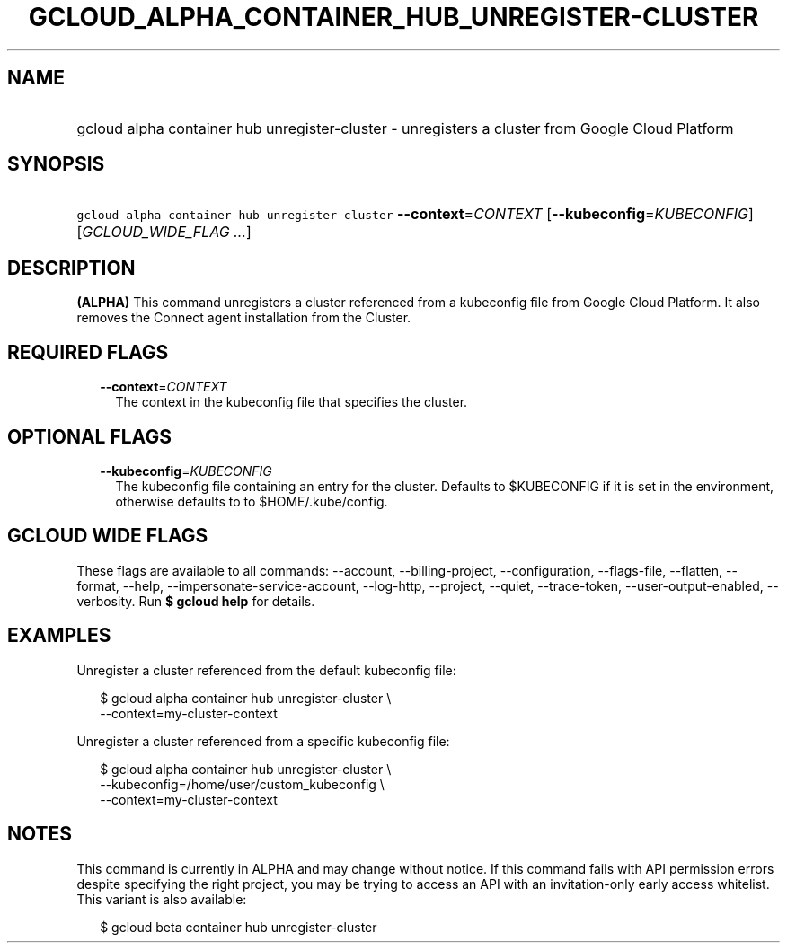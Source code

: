 
.TH "GCLOUD_ALPHA_CONTAINER_HUB_UNREGISTER\-CLUSTER" 1



.SH "NAME"
.HP
gcloud alpha container hub unregister\-cluster \- unregisters a cluster from Google Cloud Platform



.SH "SYNOPSIS"
.HP
\f5gcloud alpha container hub unregister\-cluster\fR \fB\-\-context\fR=\fICONTEXT\fR [\fB\-\-kubeconfig\fR=\fIKUBECONFIG\fR] [\fIGCLOUD_WIDE_FLAG\ ...\fR]



.SH "DESCRIPTION"

\fB(ALPHA)\fR This command unregisters a cluster referenced from a kubeconfig
file from Google Cloud Platform. It also removes the Connect agent installation
from the Cluster.



.SH "REQUIRED FLAGS"

.RS 2m
.TP 2m
\fB\-\-context\fR=\fICONTEXT\fR
The context in the kubeconfig file that specifies the cluster.


.RE
.sp

.SH "OPTIONAL FLAGS"

.RS 2m
.TP 2m
\fB\-\-kubeconfig\fR=\fIKUBECONFIG\fR
The kubeconfig file containing an entry for the cluster. Defaults to $KUBECONFIG
if it is set in the environment, otherwise defaults to to $HOME/.kube/config.


.RE
.sp

.SH "GCLOUD WIDE FLAGS"

These flags are available to all commands: \-\-account, \-\-billing\-project,
\-\-configuration, \-\-flags\-file, \-\-flatten, \-\-format, \-\-help,
\-\-impersonate\-service\-account, \-\-log\-http, \-\-project, \-\-quiet,
\-\-trace\-token, \-\-user\-output\-enabled, \-\-verbosity. Run \fB$ gcloud
help\fR for details.



.SH "EXAMPLES"

Unregister a cluster referenced from the default kubeconfig file:

.RS 2m
$ gcloud alpha container hub unregister\-cluster \e
  \-\-context=my\-cluster\-context
.RE

Unregister a cluster referenced from a specific kubeconfig file:

.RS 2m
$ gcloud alpha container hub unregister\-cluster \e
    \-\-kubeconfig=/home/user/custom_kubeconfig \e
    \-\-context=my\-cluster\-context
.RE



.SH "NOTES"

This command is currently in ALPHA and may change without notice. If this
command fails with API permission errors despite specifying the right project,
you may be trying to access an API with an invitation\-only early access
whitelist. This variant is also available:

.RS 2m
$ gcloud beta container hub unregister\-cluster
.RE

